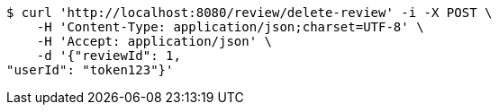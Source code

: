 [source,bash]
----
$ curl 'http://localhost:8080/review/delete-review' -i -X POST \
    -H 'Content-Type: application/json;charset=UTF-8' \
    -H 'Accept: application/json' \
    -d '{"reviewId": 1, 
"userId": "token123"}'
----